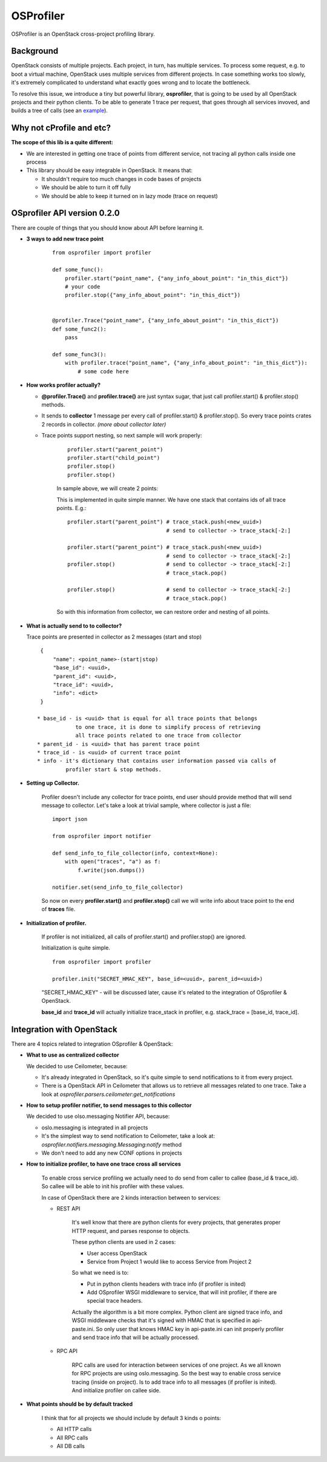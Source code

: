 OSProfiler
==========

OSProfiler is an OpenStack cross-project profiling library.


Background
----------

OpenStack consists of multiple projects. Each project, in turn, has multiple
services. To process some request, e.g. to boot a virtual machine, OpenStack
uses multiple services from different projects. In case something works too
slowly, it's extremely complicated to understand what exactly goes wrong and to
locate the bottleneck.

To resolve this issue, we introduce a tiny but powerful library,
**osprofiler**, that is going to be used by all OpenStack projects and their
python clients. To be able to generate 1 trace per request, that goes through
all services invoved, and builds a tree of calls (see an
`example <http://pavlovic.me/rally/profiler/>`_).


Why not cProfile and etc?
-------------------------

**The scope of this lib is a quite different:**

* We are interested in getting one trace of points from different service,
  not tracing all python calls inside one process

* This library should be easy integrable in OpenStack. It means that:

  * It shouldn't require too much changes in code bases of projects

  * We should be able to turn it off fully

  * We should be able to keep it turned on in lazy mode (trace on request)


OSprofiler API version 0.2.0
----------------------------

There are couple of things that you should know about API before learning it.

* **3 ways to add new trace point**

    .. parsed-literal::

        from osprofiler import profiler

        def some_func():
            profiler.start("point_name", {"any_info_about_point": "in_this_dict"})
            # your code
            profiler.stop({"any_info_about_point": "in_this_dict"})


        @profiler.Trace("point_name", {"any_info_about_point": "in_this_dict"})
        def some_func2():
            pass

        def some_func3():
            with profiler.trace("point_name", {"any_info_about_point": "in_this_dict"}):
                # some code here

* **How works profiler actually?**

  * **@profiler.Trace()** and **profiler.trace()** are just syntax sugar,
    that just call profiler.start() & profiler.stop() methods.

  * It sends to **collector** 1 message per every call of profiler.start()
    & profiler.stop(). So every trace points crates 2 records in collector.
    *(more about collector later)*

  * Trace points support nesting, so next sample will work properly:

      .. parsed-literal::

          profiler.start("parent_point")
          profiler.start("child_point")
          profiler.stop()
          profiler.stop()

      In sample above, we will create 2 points:

      This is implemented in quite simple manner. We have one stack that
      contains ids of all trace points. E.g.:

      .. parsed-literal::

          profiler.start("parent_point") # trace_stack.push(<new_uuid>)
                                         # send to collector -> trace_stack[-2:]

          profiler.start("parent_point") # trace_stack.push(<new_uuid>)
                                         # send to collector -> trace_stack[-2:]
          profiler.stop()                # send to collector -> trace_stack[-2:]
                                         # trace_stack.pop()

          profiler.stop()                # send to collector -> trace_stack[-2:]
                                         # trace_stack.pop()

      So with this information from collector, we can restore order and nesting
      of all points.

* **What is actually send to to collector?**

  Trace points are presented in collector as 2 messages (start and stop)

  .. parsed-literal::
    {
        "name": <point_name>-(start|stop)
        "base_id": <uuid>,
        "parent_id": <uuid>,
        "trace_id": <uuid>,
        "info": <dict>
    }

   * base_id - is <uuid> that is equal for all trace points that belongs
               to one trace, it is done to simplify process of retrieving
               all trace points related to one trace from collector
   * parent_id - is <uuid> that has parent trace point
   * trace_id - is <uuid> of current trace point
   * info - it's dictionary that contains user information passed via calls of
            profiler start & stop methods.



* **Setting up Collector.**

    Profiler doesn't include any collector for trace points, end user should
    provide method that will send message to collector. Let's take a look at
    trivial sample, where collector is just a file:

    .. parsed-literal::

        import json

        from osprofiler import notifier

        def send_info_to_file_collector(info, context=None):
            with open("traces", "a") as f:
                f.write(json.dumps())

        notifier.set(send_info_to_file_collector)

    So now on every **profiler.start()** and **profiler.stop()** call we will
    write info about trace point to the end of  **traces** file.


* **Initialization of profiler.**

    If profiler is not initialized, all calls of profiler.start() and
    profiler.stop() are ignored.

    Initialization is quite simple.

    .. parsed-literal::

        from osprofiler import profiler

        profiler.init("SECRET_HMAC_KEY", base_id=<uuid>, parent_id=<uuid>)

    "SECRET_HMAC_KEY" - will be discussed later, cause it's related to the
    integration of OSprofiler & OpenStack.

    **base_id** and **trace_id** will actually initialize trace_stack in
    profiler, e.g. stack_trace = [base_id, trace_id].



Integration with OpenStack
--------------------------

There are 4 topics related to integration OSprofiler & OpenStack:

* **What to use as centralized collector**

  We decided to use Ceilometer, because:

  * It's already integrated in OpenStack, so it's quite simple to send
    notifications to it from every project.

  * There is a OpenStack API in Ceilometer that allows us to retrieve all
    messages related to one trace. Take a look at
    *osprofiler.parsers.ceilometer:get_notifications*


* **How to setup profiler notifier, to send messages to this collector**

  We decided to use olso.messaging Notifier API, because:

  * oslo.messaging is integrated in all projects

  * It's the simplest way to send notification to Ceilometer, take a look at:
    *osprofiler.notifiers.messaging.Messaging:notify* method

  * We don't need to add any new CONF options in projects


* **How to initialize profiler, to have one trace cross all services**

    To enable cross service profiling we actually need to do send from caller
    to callee (base_id & trace_id). So callee will be able to init his profiler
    with these values.

    In case of OpenStack there are 2 kinds interaction between to services:

    * REST API

        It's well know that there are python clients for every projects,
        that generates proper HTTP request, and parses response to objects.

        These python clients are used in 2 cases:

        * User access OpenStack

        * Service from Project 1 would like to access Service from Project 2


        So what we need is to:

        * Put in python clients headers with trace info (if profiler is inited)

        * Add OSprofiler WSGI middleware to service, that will init profiler, if
          there are special trace headers.

        Actually the algorithm is a bit more complex. Python client are signed
        trace info, and WSGI middleware checks that it's signed with HMAC that
        is specified in api-paste.ini. So only user that knows HMAC key in
        api-paste.ini can init properly profiler and send trace info that will
        be actually processed.


    * RPC API

        RPC calls are used for interaction between services of one project. As
        we all known for RPC projects are using oslo.messaging. So the best way
        to enable cross service tracing (inside on project). Is to add trace
        info to all messages (if profiler is inited). And initialize profiler
        on callee side.

* **What points should be by default tracked**

   I think that for all projects we should include by default 3 kinds o points:

   * All HTTP calls

   * All RPC calls

   * All DB calls
